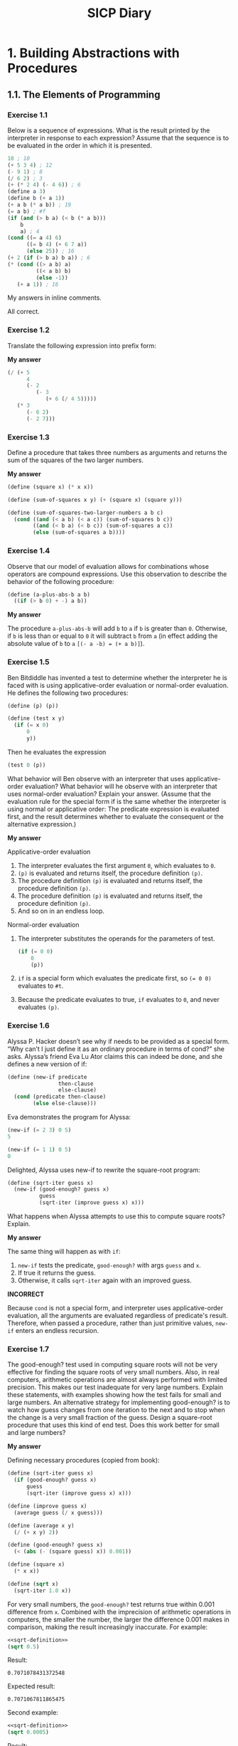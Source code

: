 #+TITLE: SICP Diary
#+OPTIONS: num:nil tex:t

* 1. Building Abstractions with Procedures

** 1.1. The Elements of Programming

*** Exercise 1.1

Below is a sequence of expressions. What is the result printed by the interpreter in response to each expression? Assume that the sequence is to be evaluated in the order in which it is presented.

#+begin_src scheme :results none
10 ; 10
(+ 5 3 4) ; 12
(- 9 1) ; 8
(/ 6 2) ; 3
(+ (* 2 4) (- 4 6)) ; 6
(define a 3)
(define b (+ a 1))
(+ a b (* a b)) ; 19
(= a b) ; #f
(if (and (> b a) (< b (* a b)))
    b
    a) ; 4
(cond ((= a 4) 6)
      ((= b 4) (+ 6 7 a))
      (else 25)) ; 16
(+ 2 (if (> b a) b a)) ; 6
(* (cond ((> a b) a)
         ((< a b) b)
         (else -1))
   (+ a 1)) ; 16
#+end_src

My answers in inline comments.

All correct.

*** Exercise 1.2

Translate the following expression into prefix form:

\begin{equation*}
\frac{5 + 4 + (2 - (3 - (6 + \frac{4}{5})))}
{3(6 - 2)(2 - 7)}
\end{equation*}

*My answer*

#+begin_src scheme :results none
  (/ (+ 5
        4
        (- 2
           (- 3
              (+ 6 (/ 4 5)))))
     (* 3
        (- 6 2)
        (- 2 7)))
#+end_src

*** Exercise 1.3

Define a procedure that takes three numbers as arguments and returns the sum of the squares of the two larger numbers.

*My answer*

#+begin_src scheme :results none
  (define (square x) (* x x))

  (define (sum-of-squares x y) (+ (square x) (square y)))

  (define (sum-of-squares-two-larger-numbers a b c)
    (cond ((and (< a b) (< a c)) (sum-of-squares b c))
          ((and (< b a) (< b c)) (sum-of-squares a c))
          (else (sum-of-squares a b))))
#+end_src

*** Exercise 1.4

Observe that our model of evaluation allows for combinations whose operators are compound expressions. Use this observation to describe the behavior of the following procedure:

#+begin_src scheme :results none
(define (a-plus-abs-b a b)
  ((if (> b 0) + -) a b))
#+end_src

*My answer*

The procedure ~a-plus-abs-b~ will add ~b~ to ~a~ if ~b~ is greater than ~0~. Otherwise, if ~b~ is less than or equal to ~0~ it will subtract ~b~ from ~a~ (in effect adding the absolute value of ~b~ to ~a~ ~[(- a -b) = (+ a b)]~).

*** Exercise 1.5

Ben Bitdiddle has invented a test to determine whether the interpreter he is faced with is using applicative-order evaluation or normal-order evaluation. He defines the following two procedures:

#+begin_src scheme :results none
(define (p) (p))

(define (test x y) 
  (if (= x 0) 
      0 
      y))
#+end_src

Then he evaluates the expression

#+begin_src scheme :results none
(test 0 (p))
#+end_src

What behavior will Ben observe with an interpreter that uses applicative-order evaluation? What behavior will he observe with an interpreter that uses normal-order evaluation? Explain your answer. (Assume that the evaluation rule for the special form if is the same whether the interpreter is using normal or applicative order: The predicate expression is evaluated first, and the result determines whether to evaluate the consequent or the alternative expression.)

*My answer*

Applicative-order evaluation

1. The interpreter evaluates the first argument ~0~, which evaluates to ~0~.
2. ~(p)~ is evaluated and returns itself, the procedure definition ~(p)~.
3. The procedure definition ~(p)~ is evaluated and returns itself, the procedure definition ~(p)~.
4. The procedure definition ~(p)~ is evaluated and returns itself, the procedure definition ~(p)~.
5. And so on in an endless loop.

Normal-order evaluation

1. The interpreter substitutes the operands for the parameters of test.

    #+begin_src scheme :results none
(if (= 0 0)
    0
    (p))
#+end_src

2. ~if~ is a special form which evaluates the predicate first, so ~(= 0 0)~ evaluates to ~#t~.
3. Because the predicate evaluates to true, ~if~ evaluates to ~0~, and never evaluates ~(p)~.

*** Exercise 1.6

Alyssa P. Hacker doesn’t see why if needs to be provided as a special form. “Why can’t I just define it as an ordinary procedure in terms of cond?” she asks. Alyssa’s friend Eva Lu Ator claims this can indeed be done, and she defines a new version of if:

#+begin_src scheme :results none
(define (new-if predicate 
                then-clause 
                else-clause)
  (cond (predicate then-clause)
        (else else-clause)))
#+end_src

Eva demonstrates the program for Alyssa:

#+begin_src scheme :results none
(new-if (= 2 3) 0 5)
5

(new-if (= 1 1) 0 5)
0
#+end_src

Delighted, Alyssa uses new-if to rewrite the square-root program:

#+begin_src scheme :results none
(define (sqrt-iter guess x)
  (new-if (good-enough? guess x)
          guess
          (sqrt-iter (improve guess x) x)))
#+end_src

What happens when Alyssa attempts to use this to compute square roots? Explain. 

*My answer*

The same thing will happen as with ~if~:
1. ~new-if~ tests the predicate, ~good-enough?~ with args ~guess~ and ~x~.
2. If true it returns the guess.
3. Otherwise, it calls ~sqrt-iter~ again with an improved guess.

*INCORRECT*

Because ~cond~ is not a special form, and interpreter uses applicative-order evaluation, all the arguments are evaluated regardless of predicate's result. Therefore, when passed a procedure, rather than just primitive values, ~new-if~ enters an endless recursion.

*** Exercise 1.7

The good-enough? test used in computing square roots will not be very effective for finding the square roots of very small numbers. Also, in real computers, arithmetic operations are almost always performed with limited precision. This makes our test inadequate for very large numbers. Explain these statements, with examples showing how the test fails for small and large numbers. An alternative strategy for implementing good-enough? is to watch how guess changes from one iteration to the next and to stop when the change is a very small fraction of the guess. Design a square-root procedure that uses this kind of end test. Does this work better for small and large numbers? 

*My answer*

Defining necessary procedures (copied from book):

#+name: sqrt-definition
#+begin_src scheme :results value
  (define (sqrt-iter guess x)
    (if (good-enough? guess x)
        guess
        (sqrt-iter (improve guess x) x)))

  (define (improve guess x)
    (average guess (/ x guess)))

  (define (average x y) 
    (/ (+ x y) 2))

  (define (good-enough? guess x)
    (< (abs (- (square guess) x)) 0.001))

  (define (square x)
    (* x x))

  (define (sqrt x)
    (sqrt-iter 1.0 x))
#+end_src

For very small numbers, the ~good-enough?~ test returns true within 0.001 difference from ~x~. Combined with the imprecision of arithmetic operations in computers, the smaller the number, the larger the difference 0.001 makes in comparison, making the result increasingly inaccurate. For example:

#+begin_src scheme :noweb strip-export
  <<sqrt-definition>>
  (sqrt 0.5)
#+end_src

Result:
: 0.7071078431372548

Expected result:
: 0.7071067811865475

Second example:

#+begin_src scheme :noweb strip-export
  <<sqrt-definition>>
  (sqrt 0.0005)
#+end_src

Result:
: 0.03640532954316447

Expected result:
: 0.02236067977499789

Third example:

#+begin_src scheme :noweb strip-export
  <<sqrt-definition>>
  (sqrt 0.00000000005)
#+end_src

Result:
: 0.0312500005328125

Expected result:
: 0.0000070710678118

For numbers large enough, the procedure seems to endlessly recur. My guess is that the algorithm used never gets within 0.001 of ~x~ (when ~x~ is a sufficiently large number) for ~good-enough?~ to return true, because of the aforementioned limited precision that arithmetic operations have in real computers. Or it does eventually get close enough, but takes so much time the machine is effectively in an endless loop. For example:

#+begin_src scheme :noweb strip-export
  <<sqrt-definition>>
  (sqrt 938129012232597533532523)
#+end_src

This never returns from evaluation, or takes an unreasonable amount of time to eval (greater than at least a few minutes on my machine).

To implement the alternative strategy for ~good-enough?~, we redefine the procedures ~good-enough?~, ~sqrt-iter~, and ~sqrt~ so that ~good-enough?~ stops when the change between the last guess and the new guess is a very small fraction.

#+name: sqrt-redefined
#+begin_src scheme :noweb strip-export
  (define (average x y) 
    (/ (+ x y) 2))

  (define (improve guess x)
    (average guess (/ x guess)))

  (define (good-enough? guess-current guess-prev)
    (< (abs (- guess-current guess-prev)) 0.000000000000000000001))

  (define (sqrt-iter guess-current guess-prev x)
    (if (good-enough? guess-current guess-prev)
        guess-current
        (sqrt-iter (improve guess-current x) guess-current x)))

  (define (sqrt x)
    (sqrt-iter 1.0 0.0 x))
#+end_src

Now we re-test our very small number using the redefined procedure:

#+begin_src scheme :noweb strip-export
  <<sqrt-redefined>>
  (sqrt 0.00000000005)
#+end_src

Result:
: 0.0000070710678118654756

Expected result:
: 0.0000070710678118654752

And the very large number that our old procedure couldn't compute:

#+begin_src scheme :noweb strip-export
  <<sqrt-redefined>>
  (sqrt 938129012232597533532523)
#+end_src

Result:
: 968570602606.0245

Expected result:
: 968570602606.0245

And for good measure a perfectly average, middle-of-the-road number:

#+begin_src scheme :noweb strip-export
  <<sqrt-redefined>>
  (sqrt 144)
#+end_src

Result:
: 12.0

*** Exercise 1.8

Newton’s method for cube roots is based on the fact that if y is an approximation to the cube root of x , then a better approximation is given by the value

\begin{equation*}
\frac{x / y^2 + 2y}{3}
\end{equation*}

Use this formula to implement a cube-root procedure analogous to the square-root procedure. 

*My answer*

#+name: cbrt-definition
#+begin_src scheme
  (define (cbrt x)
    (cbrt-iter 1.0 0.0 x))

  (define (cbrt-iter guess guess-old x)
    (if (good-enough? guess guess-old)
        guess
        (cbrt-iter (improve x guess) guess x)))

  (define (good-enough? guess guess-old)
    (< (abs (- guess guess-old)) 0.000000000000000000001))

  (define (square x)
    (* x x))

  (define (improve x y)
    (/ (+ (/ x (square y))
          (* 2 y))
       3))
#+end_src

Test 1:

#+begin_src scheme :noweb strip-export
  <<cbrt-definition>>
  (cbrt 27)
#+end_src

Result:
: 3.0

Expected result:
: 3

Test 2:

#+begin_src scheme :noweb strip-export
  <<cbrt-definition>>
  (cbrt 0.00000000005)
#+end_src

Result:
: 0.000368403

Expected result:
: 0.000368403

Test 3:

#+begin_src scheme :noweb strip-export
  <<cbrt-definition>>
  (cbrt 938129012232597533532523)
#+end_src

Result:
: 97893575.02127

Expected result:
: 97893575.02127

** 1.2 Procedures and the Processes They Generate

*** Exercise 1.9

Each of the following two procedures defines a method for adding two positive integers in terms of the procedures inc, which increments its argument by 1, and dec, which decrements its argument by 1.

#+begin_src scheme
(define (+ a b)
  (if (= a 0) 
      b 
      (inc (+ (dec a) b))))

(define (+ a b)
  (if (= a 0) 
      b 
      (+ (dec a) (inc b))))
#+end_src

Using the substitution model, illustrate the process generated by each procedure in evaluating (+ 4 5). Are these processes iterative or recursive? 

*My answer*

Process generated by first procedural definition of ~+~:

#+begin_src scheme
  (+ 4 5)
  (inc (+ 3 5))
  (inc (inc (+ 2 5)))
  (inc (inc (inc (+ 1 5))))
  (inc (inc (inc (inc (+ 0 5)))))
  (inc (inc (inc (inc 5))))
  (inc (inc (inc 6)))
  (inc (inc 7))
  (inc 8)
  9
#+end_src

The first process is recursive.

Process generated by second procedural definition of ~+~:

#+begin_src scheme
  (+ 4 5)
  (+ 3 6)
  (+ 2 7)
  (+ 1 8)
  (+ 0 9)
  9
#+end_src

The second process is iterative.

*** Exercise 1.10

The following procedure computes a mathematical function called Ackermann’s function.

#+begin_src scheme
(define (A x y)
  (cond ((= y 0) 0)
        ((= x 0) (* 2 y))
        ((= y 1) 2)
        (else (A (- x 1)
                 (A x (- y 1))))))
#+end_src

What are the values of the following expressions?

#+begin_src scheme
(A 1 10)
(A 2 4)
(A 3 3)
#+end_src

Consider the following procedures, where A is the procedure defined above:

#+begin_src scheme
(define (f n) (A 0 n))
(define (g n) (A 1 n))
(define (h n) (A 2 n))
(define (k n) (* 5 n n))
#+end_src

Give concise mathematical definitions for the functions computed by the procedures f, g, and h for positive integer values of n. For example, (k n) computes \(5n^2\). 

*My answer*

What is the value of ~(A 1 10)~?

#+begin_src scheme
  (A 1 10)
  (A 0 (A 1 9))
  (A 0 (A 0 (A 1 8)))
  (A 0 (A 0 (A 0 (A 1 7))))
  (A 0 (A 0 (A 0 (A 0 (A 1 6)))))
  (A 0 (A 0 (A 0 (A 0 (A 0 (A 1 5))))))
  (A 0 (A 0 (A 0 (A 0 (A 0 (A 0 (A 1 4)))))))
  (A 0 (A 0 (A 0 (A 0 (A 0 (A 0 (A 0 (A 1 3))))))))
  (A 0 (A 0 (A 0 (A 0 (A 0 (A 0 (A 0 (A 0 (A 1 2)))))))))
  (A 0 (A 0 (A 0 (A 0 (A 0 (A 0 (A 0 (A 0 (A 0 (A 1 1))))))))))
  (A 0 (A 0 (A 0 (A 0 (A 0 (A 0 (A 0 (A 0 (A 0 2)))))))))
  (A 0 (A 0 (A 0 (A 0 (A 0 (A 0 (A 0 (A 0 4))))))))
  (A 0 (A 0 (A 0 (A 0 (A 0 (A 0 (A 0 8)))))))
  (A 0 (A 0 (A 0 (A 0 (A 0 (A 0 16))))))
  (A 0 (A 0 (A 0 (A 0 (A 0 32)))))
  (A 0 (A 0 (A 0 (A 0 64))))
  (A 0 (A 0 (A 0 128)))
  (A 0 (A 0 256))
  (A 0 512)
  1024
#+end_src

What is the value of ~(A 2 4)~?

#+begin_src scheme
  (A 2 4)
  (A 1 (A 2 3))
  (A 1 (A 1 (A 2 2)))
  (A 1 (A 1 (A 1 (A 2 1))))
  (A 1 (A 1 (A 1 2)))
  (A 1 (A 1 (A 0 (A 1 1))))
  (A 1 (A 1 (A 0 2)))
  (A 1 (A 1 4))
  (A 1 (A 0 (A 1 3)))
  (A 1 (A 0 (A 0 (A 1 2))))
  (A 1 (A 0 (A 0 (A 0 (A 1 1)))))
  (A 1 (A 0 (A 0 (A 0 2))))
  (A 1 (A 0 (A 0 4)))
  (A 1 (A 0 8))
  (A 1 16)
  ;;; From this point, A continues expansion as per previous example of (A 1 10):
  (A 0 (A 1 15))
  (A 0 (A 0 (A 1 14)))
  (A 0 (A 0 (A 0 (A 1 13)))
  ;;; And so on until y = 1, which returns 2, giving (A 0 (A 0 ... (A 0 2), and A
  ;;; begins final contraction towards its result. (A 1 16) = 2^16, therefore the
  ;;; final result of (A 2 4) is:
  65536
#+end_src

What is the value of ~(A 3 3)~?

#+begin_src scheme
  (A 3 3)
  (A 2 (A 3 2))
  (A 2 (A 2 (A 3 1)))
  (A 2 (A 2 2))
  (A 2 (A 1 (A 2 1)))
  (A 2 (A 1 2))
  (A 2 (A 0 (A 1 1)))
  (A 2 (A 0 2))
  (A 2 4)
  (A 1 (A 2 3))
  (A 1 (A 1 (A 2 2)))
  (A 1 (A 1 (A 1 (A 2 1))))
  (A 1 (A 1 (A 1 2)))
  (A 1 (A 1 (A 0 (A 1 1))))
  (A 1 (A 1 (A 0 2)))
  (A 1 (A 1 4))
  (A 1 (A 0 (A 1 3)))
  (A 1 (A 0 (A 0 (A 1 2))))
  (A 1 (A 0 (A 0 (A 0 (A 1 1)))))
  (A 1 (A 0 (A 0 (A 0 2))))
  (A 1 (A 0 (A 0 4)))
  (A 1 (A 0 8))
  (A 1 16)
  ;;; (A 1 16) = 2^16
  65536
#+end_src

Mathematical definition for the function computed by ~(define (f n) (A 0 n))~:
\( 2n \).

Mathematical definition for the function computed by ~(define (g n) (A 1 n))~:
\( 2^n \).

Mathematical definition for the function computed by ~(define (h n) (A 2 n))~:
\( {^{n}2} \). I had to look up the answer for ~(h n)~ as I was unfamiliar with tetration. 

*** Exercise 1.11

A function \( f \) is defined by the rule that \( f ( n ) = n \) if \( n < 3 \) and \( f ( n ) = f ( n − 1 ) + 2 f ( n − 2 ) + 3 f ( n − 3 ) \) if \( n ≥ 3 \) . Write a procedure that computes \( f \) by means of a recursive process. Write a procedure that computes \( f \) by means of an iterative process. 

*My answer*

*Recursive process:*

#+begin_src scheme
  (define (f n)
    (if (< n 3)
        n
        (+ (f (- n 1))
           (* 2 (f (- n 2)))
           (* 3 (f (- n 3))))))
#+end_src

*Iterative process:*

I was stumped on how to solve this. I got the general idea that I wanted a counter to track the iterations, and incrementing variables that update with each iteration, but I couldn't see how to figure out what those variables should be, and how they should be updated. I managed to figure it out by referring to the answers to [[https://stackoverflow.com/questions/2365993/no-idea-how-to-solve-sicp-exercise-1-11][this Stack Overflow question]].

After reading through the explanations given, here's my understanding of how one goes about solving this problem. Because the function \( f(n) = f(n - 1) + 2f(n - 2) + 3f(n - 3) \) contains three recursive calls to itself, we will need to keep track of three "states" within the function's process. I'll refer to these as ~a~, ~b~, and ~c~, where ~a~ is the newest state, ~b~ the previous state, and ~c~ the state before that.

With each iteration, ~c~ updates to the value of  ~b~, ~b~ updates to the value of  ~a~, and then ~a~ updates itself to the next state via the given function. We keep track of which iteration we are on with an incrementing counter.

Because we know that \( f(n) = n \) if \( n < 3 \), we start our three state variables at 2, 1, and 0, because \( f(0) = 0 \), \( f(1) = 1 \), and \( f(2) = 2 \). These represent the three most recent states before our iterative function starts applying.

Because we are starting the iteration process on the third iteration, we start the counter at two (having counted from zero). When the counter equals \( n \), our answer is contained in the most recent state, ~a~, which we return.

Implementing the above, we thus get the following procedure:

#+begin_src scheme
  (define (f n)
    (define (f-iter a b c count)
      (if (= count n)
          a
          (f-iter (+ a (* 2 b) (* 3 c)) a b (+ count 1))))
    (if (< n 3)
        n
        (f-iter 2 1 0 2)))
#+end_src

*** Exercise 1.12

The following pattern of numbers is called Pascal’s triangle.

#+begin_example
         1
       1   1
     1   2   1
   1   3   3   1
 1   4   6   4   1
       . . .
#+end_example

The numbers at the edge of the triangle are all 1, and each number inside the triangle is the sum of the two numbers above it. Write a procedure that computes elements of Pascal’s triangle by means of a recursive process. 

*My answer*

Needed to look up guidance on this exercise, as I misunderstood what exactly the exercise was asking for by "comput[ing] elements of Pascal's triangle," and initially was trying to generate all elements in sequence up to a given row.

My mistake here was not understanding properly the idea behind recursive problem solving. Instead of trying to solve the problem by starting at the top of the triangle and working downwards to calculate the given element's value, the recursive way to solve it is to start with the given element, and then work backwards towards the top of the tree to calculate its value.

This procedure will return the value of the element at a given row and column in Pascal's triangle, where the first row, \( n \), is at position \( 0 \), and the first column, \( k \), is at position \( 0 \). So the very top element of the triangle has the coordinate \( 0, 0 \) with a value of \( 1 \).

#+begin_src scheme
  (define (pascals-triangle-element row col)
    (cond ((= col row) 1) ; Right-most column.
          ((= col 0) 1)   ; Left-most column.
          ((or (< row 0) (< col 0)) 0)   ; Row or column out of bounds.
          ;; Element is the sum of the above-left element and the above-right
          ;; element.
          (else (+ (pascals-triangle-element (- row 1) (- col 1))
                   (pascals-triangle-element (- row 1) col)))))
#+end_src

